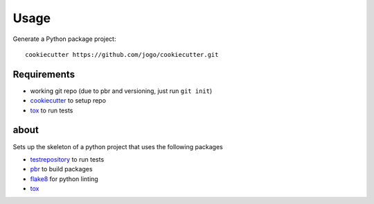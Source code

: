Usage
=====

Generate a Python package project::

    cookiecutter https://github.com/jogo/cookiecutter.git


Requirements
-------------

* working git repo (due to pbr and versioning, just run ``git init``)
* cookiecutter_ to setup repo
* tox_ to run tests

.. _cookiecutter: https://pypi.python.org/pypi/cookiecutter
.. _tox: https://pypi.python.org/pypi/tox

about
-----

Sets up the skeleton of a python project that uses the following packages

* testrepository_ to run tests
* pbr_  to build packages
* flake8_ for python linting
* tox_ 


.. _testrepository: https://pypi.python.org/pypi/testrepository
.. _flake8: https://pypi.python.org/pypi/flake8
.. _pbr: https://pypi.python.org/pypi/pbr
